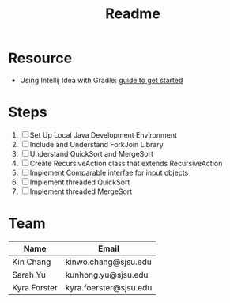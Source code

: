 #+TITLE: Readme
* Resource
- Using Intellij Idea with Gradle: [[https://www.jetbrains.com/help/idea/getting-started-with-gradle.html][guide to get started]]
* Steps
 1) [ ] Set Up Local Java Development Environment
 2) [ ] Include and Understand ForkJoin Library
 3) [ ] Understand QuickSort and MergeSort
 4) [ ] Create RecursiveAction class that extends RecursiveAction
 5) [ ] Implement Comparable interfae for input objects
 6) [ ] Implement threaded QuickSort
 7) [ ] Implement threaded MergeSort
* Team
| Name         | Email                  |
|--------------+------------------------|
| Kin Chang    | kinwo.chang@sjsu.edu   |
| Sarah Yu     | kunhong.yu@sjsu.edu    |
| Kyra Forster | kyra.foerster@sjsu.edu |
